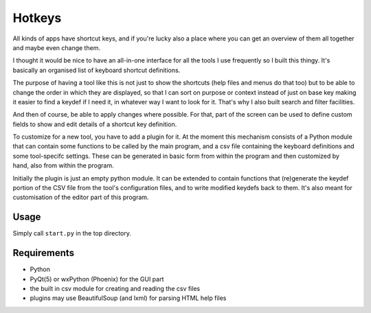 Hotkeys
=======

All kinds of apps have shortcut keys, and if you're lucky also a place
where you can get an overview of them all together and maybe even change them.

I thought it would be nice to have an all-in-one interface for all the tools
I use frequently so I built this thingy. It's basically an organised list of
keyboard shortcut definitions.

The purpose of having a tool like this is not just to show the shortcuts (help files
and menus do that too) but to be able to change the order in which they are
displayed, so that I can sort on purpose or context instead of just on base key
making it easier to find a keydef if I need it, in whatever way I want to look for it.
That's why I also built search and filter facilities.

And then of course, be able to apply changes where possible.
For that, part of the screen can be used to define custom fields to show and edit
details of a shortcut key definition.

To customize for a new tool, you have to add a plugin for it. At the moment
this mechanism consists of a Python module that can contain some functions to be
called by the main program, and a csv file containing the keyboard definitions and
some tool-specifc settings. These can be generated in basic form from within the
program and then customized by hand, also from within the program.

Initially the plugin is just an empty python module. It can be extended to contain
functions that (re)generate the keydef portion of the CSV file from the
tool's configuration files, and to write modified keydefs back to them.
It's also meant for customisation of the editor part of this program.


Usage
-----

Simply call ``start.py`` in the top directory.


Requirements
------------

- Python
- PyQt(5) or wxPython (Phoenix) for the GUI part
- the built in csv module for creating and reading the csv files
- plugins may use BeautifulSoup (and lxml) for parsing HTML help files
